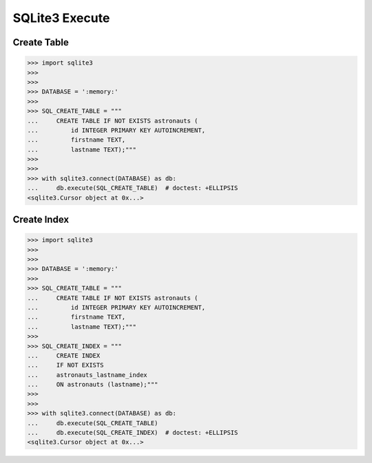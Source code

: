 SQLite3 Execute
===============


Create Table
------------
>>> import sqlite3
>>>
>>>
>>> DATABASE = ':memory:'
>>>
>>> SQL_CREATE_TABLE = """
...     CREATE TABLE IF NOT EXISTS astronauts (
...         id INTEGER PRIMARY KEY AUTOINCREMENT,
...         firstname TEXT,
...         lastname TEXT);"""
>>>
>>>
>>> with sqlite3.connect(DATABASE) as db:
...     db.execute(SQL_CREATE_TABLE)  # doctest: +ELLIPSIS
<sqlite3.Cursor object at 0x...>


Create Index
------------
>>> import sqlite3
>>>
>>>
>>> DATABASE = ':memory:'
>>>
>>> SQL_CREATE_TABLE = """
...     CREATE TABLE IF NOT EXISTS astronauts (
...         id INTEGER PRIMARY KEY AUTOINCREMENT,
...         firstname TEXT,
...         lastname TEXT);"""
>>>
>>> SQL_CREATE_INDEX = """
...     CREATE INDEX
...     IF NOT EXISTS
...     astronauts_lastname_index
...     ON astronauts (lastname);"""
>>>
>>>
>>> with sqlite3.connect(DATABASE) as db:
...     db.execute(SQL_CREATE_TABLE)
...     db.execute(SQL_CREATE_INDEX)  # doctest: +ELLIPSIS
<sqlite3.Cursor object at 0x...>
